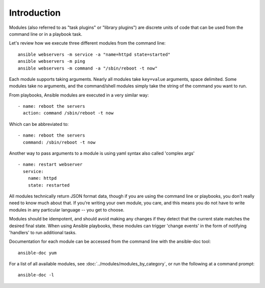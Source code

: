 .. _intro_modules:

Introduction
============

Modules (also referred to as "task plugins" or "library plugins") are discrete units of code that can be used from the command line or in a playbook task.

Let's review how we execute three different modules from the command line::

    ansible webservers -m service -a "name=httpd state=started"
    ansible webservers -m ping
    ansible webservers -m command -a "/sbin/reboot -t now"

Each module supports taking arguments.  Nearly all modules take ``key=value``
arguments, space delimited.  Some modules take no arguments, and the command/shell modules simply
take the string of the command you want to run.

From playbooks, Ansible modules are executed in a very similar way::

    - name: reboot the servers
      action: command /sbin/reboot -t now

Which can be abbreviated to::

    - name: reboot the servers
      command: /sbin/reboot -t now

Another way to pass arguments to a module is using yaml syntax also called 'complex args' ::

    - name: restart webserver
      service:
        name: httpd
        state: restarted

All modules technically return JSON format data, though if you are using the command line or playbooks, you don't really need to know much about
that.  If you're writing your own module, you care, and this means you do not have to write modules in any particular language -- you get to choose.

Modules should be idempotent, and should avoid making any changes if
they detect that the current state matches the desired final state. When using
Ansible playbooks, these modules can trigger 'change events' in the form of
notifying 'handlers' to run additional tasks.

Documentation for each module can be accessed from the command line with the ansible-doc tool::

    ansible-doc yum

For a list of all available modules, see :doc:`../modules/modules_by_category`, or run the following at a command prompt::

    ansible-doc -l


.. seealso::

   :ref:`intro_adhoc`
       Examples of using modules in /usr/bin/ansible
   :ref:`working_with_playbooks`
       Examples of using modules with /usr/bin/ansible-playbook
   :ref:`developing_modules`
       How to write your own modules
   :ref:`developing_api`
       Examples of using modules with the Python API
   `Mailing List <http://groups.google.com/group/ansible-project>`_
       Questions? Help? Ideas?  Stop by the list on Google Groups
   `irc.freenode.net <http://irc.freenode.net>`_
       #ansible IRC chat channel

